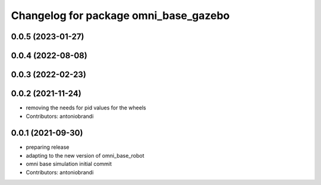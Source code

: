 ^^^^^^^^^^^^^^^^^^^^^^^^^^^^^^^^^^^^^^
Changelog for package omni_base_gazebo
^^^^^^^^^^^^^^^^^^^^^^^^^^^^^^^^^^^^^^

0.0.5 (2023-01-27)
------------------

0.0.4 (2022-08-08)
------------------

0.0.3 (2022-02-23)
------------------

0.0.2 (2021-11-24)
------------------
* removing the needs for pid values for the wheels
* Contributors: antoniobrandi

0.0.1 (2021-09-30)
------------------
* preparing release
* adapting to the new version of omni_base_robot
* omni base simulation initial commit
* Contributors: antoniobrandi
